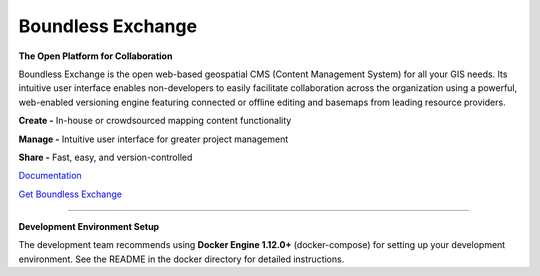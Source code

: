 ==================
Boundless Exchange
==================

.. image:: https://codecov.io/gh/boundlessgeo/exchange/graph/badge.svg
    :target: https://codecov.io/gh/boundlessgeo/exchange

.. image:: https://travis-ci.org/boundlessgeo/exchange.svg?branch=master
    :target: https://travis-ci.org/boundlessgeo/exchange

**The Open Platform for Collaboration**

Boundless Exchange is the open web-based geospatial CMS (Content Management System) for all your GIS needs.
Its intuitive user interface enables non-developers to easily facilitate collaboration across the organization
using a powerful, web-enabled versioning engine featuring connected or offline editing and basemaps from leading
resource providers.

**Create -** In-house or crowdsourced mapping content functionality

**Manage -** Intuitive user interface for greater project management

**Share -** Fast, easy, and version-controlled

`Documentation <https://connect.boundlessgeo.com/docs/exchange/latest/>`_


`Get Boundless Exchange <http://boundlessgeo.com/buy-boundless-exchange/>`_

------------

**Development Environment Setup**

The development team recommends using **Docker Engine 1.12.0+** (docker-compose) for setting up your development
environment. See the README in the docker directory for detailed instructions.
